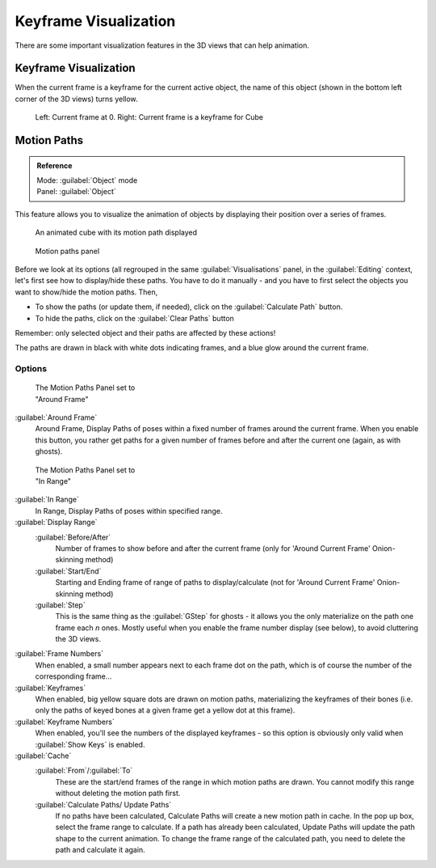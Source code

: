 
..    TODO/Review: {{review|}} .


Keyframe Visualization
======================


There are some important visualization features in the 3D views that can help animation.


Keyframe Visualization
----------------------


When the current frame is a keyframe for the current active object, the name of this object
(shown in the bottom left corner of the 3D views) turns yellow.


.. figure:: /images/Doc26-animation-keyframes-visualization.jpg

   Left: Current frame at 0. Right: Current frame is a keyframe for Cube


Motion Paths
------------


.. admonition:: Reference
   :class: refbox

   | Mode:     :guilabel:`Object` mode
   | Panel:    :guilabel:`Object`


This feature allows you to visualize the animation of objects by displaying their position
over a series of frames.


.. figure:: /images/Doc26-animation-keyframes-visualization-motionPath.jpg
   :width: 400px
   :figwidth: 400px

   An animated cube with its motion path displayed


.. figure:: /images/Doc26-animation-keyframes-visualization-motionPath-panel3.jpg
   :width: 250px
   :figwidth: 250px

   Motion paths panel


Before we look at its options (all regrouped in the same :guilabel:`Visualisations` panel,
in the :guilabel:`Editing` context, let's first see how to display/hide these paths. You have
to do it manually - and you have to first select the objects you want to show/hide the motion
paths. Then,

- To show the paths (or update them, if needed), click on the :guilabel:`Calculate Path` button.
- To hide the paths, click on the :guilabel:`Clear Paths` button

Remember: only selected object and their paths are affected by these actions!

The paths are drawn in black with white dots indicating frames,
and a blue glow around the current frame.


Options
~~~~~~~


.. figure:: /images/Doc26-animation-keyframes-visualization-motionPath-panel.jpg
   :width: 200px
   :figwidth: 200px

   The Motion Paths Panel set to "Around Frame"


:guilabel:`Around Frame`
   Around Frame, Display Paths of poses within a fixed number of frames around the current frame. When you enable this button, you rather get paths for a given number of frames before and after the current one (again, as with ghosts).


.. figure:: /images/Doc26-animation-keyframes-visualization-motionPath-panel2.jpg
   :width: 200px
   :figwidth: 200px

   The Motion Paths Panel set to "In Range"


:guilabel:`In Range`
   In Range, Display Paths of poses within specified range.

:guilabel:`Display Range`
   :guilabel:`Before/After`
      Number of frames to show before and after the current frame (only for 'Around Current Frame' Onion-skinning method)
   :guilabel:`Start/End`
      Starting and Ending frame of range of paths to display/calculate (not for 'Around Current Frame' Onion-skinning method)
   :guilabel:`Step`
      This is the same thing as the :guilabel:`GStep` for ghosts - it allows you the only materialize on the path one frame each *n* ones. Mostly useful when you enable the frame number display (see below), to avoid cluttering the 3D views.

:guilabel:`Frame Numbers`
   When enabled, a small number appears next to each frame dot on the path, which is of course the number of the corresponding frame…
:guilabel:`Keyframes`
   When enabled, big yellow square dots are drawn on motion paths, materializing the keyframes of their bones (i.e. only the paths of keyed bones at a given frame get a yellow dot at this frame).
:guilabel:`Keyframe Numbers`
   When enabled, you'll see the numbers of the displayed keyframes - so this option is obviously only valid when :guilabel:`Show Keys` is enabled.

:guilabel:`Cache`
   :guilabel:`From`\ /\ :guilabel:`To`
      These are the start/end frames of the range in which motion paths are drawn. You cannot modify this range without deleting the motion path first.
   :guilabel:`Calculate Paths/ Update Paths`
      If no paths have been calculated, Calculate Paths will create a new motion path in cache. In the pop up box, select the frame range to calculate.
      If a path has already been calculated, Update Paths will update the path shape to the current animation. To change the frame range of the calculated path, you need to delete the path and calculate it again.


